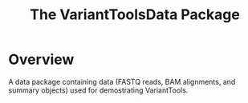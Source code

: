 #+TITLE: The VariantToolsData Package

* Overview
  
A data package containing data (FASTQ reads, BAM alignments, and
summary objects) used for demostrating VariantTools.
